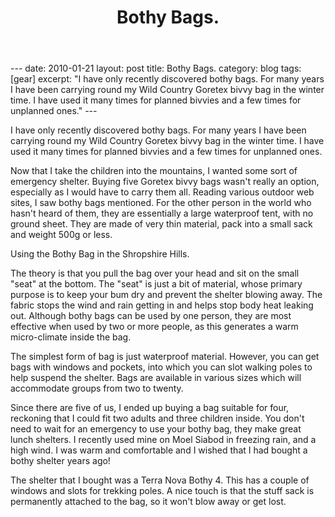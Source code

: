 #+STARTUP: showall indent
#+STARTUP: hidestars
#+INFOJS_OPT: view:info toc:nil ltoc:nil
#+OPTIONS: H:2 num:nil tags:nil toc:nil timestamps:nil
#+TITLE: Bothy Bags.


#+BEGIN_HTML
---
date: 2010-01-21
layout: post
title: Bothy Bags.
category: blog
tags: [gear]
excerpt: "I have only recently discovered bothy bags. For many years I have been
carrying round my Wild Country Goretex bivvy bag in the winter
time. I have used it many times for planned bivvies and a few times for
unplanned ones."
---
#+END_HTML

I have only recently discovered bothy bags. For many years I have been
carrying round my Wild Country Goretex bivvy bag in the winter
time. I have used it many times for planned bivvies and a few times for
unplanned ones.

Now that I take the children into the mountains, I wanted some sort of
emergency shelter. Buying five Goretex bivvy bags wasn't really an
option, especially as I would have to carry them all. Reading various
outdoor web sites, I saw bothy bags mentioned. For the other person in
the world who hasn't heard of them, they are essentially a large
waterproof tent, with no ground sheet. They are made of very thin
material, pack into a small sack and weight 500g or less.

#+BEGIN_HTML
<div class="photofloatr">
  <p><a href="/static/images/bothy_bag.jpg" class="fancybox-thumb"  title="Using the
  Bothy Bag in the Shropshire Hills."> <img src="/static/images/bothy_bag.jpg" width="200"
     alt="Using the
  Bothy Bag in the Shropshire Hills."></a></p>
  <p>Using the
  Bothy Bag in the Shropshire Hills.</p>

</div>
#+END_HTML


The theory is that you pull the bag over your head and sit on the
small "seat" at the bottom. The "seat" is just a bit of material,
whose primary purpose is to keep your bum dry and prevent the shelter
blowing away. The fabric stops the wind and rain getting in and helps
stop body heat leaking out. Although bothy bags can be used by one
person, they are most effective when used by two or more people, as
this generates a warm micro-climate inside the bag.

The simplest form of bag is just waterproof material. However, you can
get bags with windows and pockets, into which you can slot walking
poles to help suspend the shelter. Bags are available in various sizes
which will accommodate groups from two to twenty.

Since there are five of us, I ended up buying a bag suitable for four,
reckoning that I could fit two adults and three children inside. You
don't need to wait for an emergency to use your bothy bag, they make
great lunch shelters. I recently used mine on Moel Siabod in freezing
rain, and a high wind. I was warm and comfortable and I wished that I
had bought a bothy shelter years ago!

The shelter that I bought was a Terra Nova Bothy 4. This has a couple
of windows and slots for trekking poles. A nice touch is that the
stuff sack is permanently attached to the bag, so it won't blow away
or get lost.
